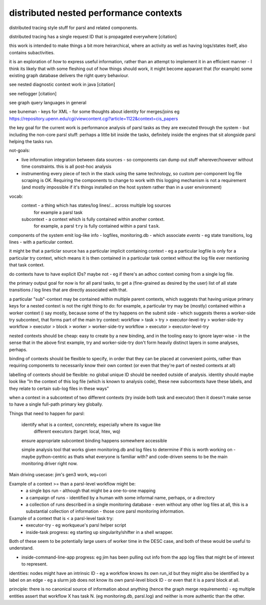 distributed nested performance contexts
=======================================

distributed tracing style stuff for parsl and related components.

distributed tracing has a single request ID that is propagated everywhere [citation]

this work is intended to make things a bit more heirarchical, where an activity
as well as having logs/states itself, also contains subactivities.

it is an exploration of *how* to express useful information, rather than an
attempt to implement it in an efficient manner - I think its likely that
with some fleshing out of how things should work, it might become apparant
that (for example) some existing graph database delivers the right
query behaviour.

see nested diagnostic context work in java [citation]

see netlogger [citation]

see graph query languages in general

see buneman - keys for XML - for some thoughts about identity for merges/joins
eg https://repository.upenn.edu/cgi/viewcontent.cgi?article=1122&context=cis_papers

the key goal for the current work is performance analysis of parsl
tasks as they are executed through the system - but including the non-core
parsl stuff: perhaps a little bit inside the tasks, definitely inside the
engines that sit alongside parsl helping the tasks run.

not-goals:

* live information integration between data sources - so components
  can dump out stuff wherever/however without time constraints. this is all
  post-hoc analysis

* instrumenting every piece of tech in the stack using the same technology,
  so custom per-component log file scraping is OK. Requiring the components to
  change to work with this logging mechanism is not a requirement (and mostly
  impossible if it's things installed on the host system rather than in a user
  environment)

vocab:
  context - a thing which has states/log lines/... across multiple log sources
      for example a parsl task
  subcontext - a context which is fully contained within another context.
      for example, a parsl ``try`` is fully contained within a parsl ``task``.

components of the system emit log-like info - logfiles, monitoring.db - which
associate *events* - eg state transitions, log lines - with a particular context.

it might be that a particlar source has a particular implicit containing
context - eg a particular logfile is only for a particular try context, which means
it is then contained in a particular task context without the log file ever
mentioning that task context.

do contexts have to have explicit IDs? maybe not - eg if there's an adhoc
context coming from a single log file.

the primary output goal for now is for all parsl tasks, to get a (fine-grained as
desired by the user) list of all state transitions / log lines that are
directly associated with that.


a particular "sub"-context may be contained within multiple parent contexts,
which suggests that having unique primary keys for a nested context is not
the right thing to do: for example, a particular try may be (mostly) contained within a worker context
(i say mostly, because some of the try happens on the submit side - which
suggests theres a worker-side try subcontext, that forms part of the main
try context:
workflow > task > try > executor-level-try > worker-side-try
workflow > executor > block > worker > worker-side-try
workflow > executor > executor-level-try

nested contexts should be cheap: easy to create by a new binding, and in the
tooling easy to ignore layer-wise - in the sense that in the above first
example, try and worker-side-try don't form heavily distinct layers in some
analyses, perhaps.

binding of contexts should be flexible to specify, in order that they can be
placed at convenient points, rather than requiring components to necessarily
know their own context (or even that they're part of nested contexts at all)

labelling of contexts should be flexible: no global unique ID should be
needed outside of analysis. identity should maybe look like "In the context of
this log file (which is known to analysis code), these new subcontexts have
these labels, and they relate to certain sub-log files in these ways"

when a context in a subcontext of two different contexts (try inside both
task and executor) then it doesn't make sense to have a single full-path
primary key globally.

Things that need to happen for parsl:

  identify what is a context, concretely, especially where its vague like
    different executors (target: local, htex, wq)

  ensure appropriate subcontext binding happens somewhere accessible

  simple analysis tool that works given monitoring.db and log files to
  determine if this is worth working on - maybe python-centric as thats
  what everyone is familiar with? and code-driven seems to be the main
  monitoring driver right now.

Main driving usecase: jim's gen3 work, wq+cori

Example of a context >= than a parsl-level workflow might be:
  * a single bps run - although that might be a one-to-one mapping
  * a campaign of runs - identified by a human with some informal name, perhaps, or a directory
  * a collection of runs described in a single monitoring database - even without any other log files at all, this is a substantial collection of information - those core parsl monitoring information.

Example of a context that is < a parsl-level task try:
  * executor-try - eg workqueue's parsl helper script
  * inside-task progress: eg starting up singularity/shifter in a shell wrapper.

Both of these seem to be potentially large users of worker time in the
DESC case, and both of these would be useful to understand.

- inside-command-line-app progress: eg jim has been pulling out info from the app log files that might be of interest to represent.



identities:
nodes might have an intrinsic ID - eg a workflow knows its own run_id
but they might also be identified by a label on an edge - eg a slurm job
does not know its own parsl-level block ID - or even that it is a
parsl block at all.

principle:
there is no canonical source of information about anything (hence the graph
merge requirements) - eg multiple entities assert that workflow X has
task N. (eg monitoring.db, parsl.log) and neither is more authentic than the
other.
